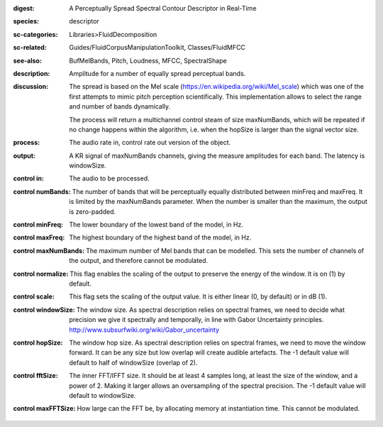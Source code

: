 :digest: A Perceptually Spread Spectral Contour Descriptor in Real-Time
:species: descriptor
:sc-categories: Libraries>FluidDecomposition
:sc-related: Guides/FluidCorpusManipulationToolkit, Classes/FluidMFCC
:see-also: BufMelBands, Pitch, Loudness, MFCC, SpectralShape
:description: Amplitude for a number of equally spread perceptual bands.
:discussion: 
   The spread is based on the Mel scale (https://en.wikipedia.org/wiki/Mel_scale) which was one of the first attempts to mimic pitch perception scientifically. This implementation allows to select the range and number of bands dynamically.

   The process will return a multichannel control steam of size maxNumBands, which will be repeated if no change happens within the algorithm, i.e. when the hopSize is larger than the signal vector size.

:process: The audio rate in, control rate out version of the object.
:output: A  KR signal of maxNumBands channels, giving the measure amplitudes for each band. The latency is windowSize.


:control in:

   The audio to be processed.

:control numBands:

   The number of bands that will be perceptually equally distributed between minFreq and maxFreq. It is limited by the maxNumBands parameter. When the number is smaller than the maximum, the output is zero-padded.

:control minFreq:

   The lower boundary of the lowest band of the model, in Hz.

:control maxFreq:

   The highest boundary of the highest band of the model, in Hz.

:control maxNumBands:

   The maximum number of Mel bands that can be modelled. This sets the number of channels of the output, and therefore cannot be modulated.

:control normalize:

   This flag enables the scaling of the output to preserve the energy of the window. It is on (1) by default.

:control scale:

   This flag sets the scaling of the output value. It is either linear (0, by default) or in dB (1).

:control windowSize:

   The window size. As spectral description relies on spectral frames, we need to decide what precision we give it spectrally and temporally, in line with Gabor Uncertainty principles. http://www.subsurfwiki.org/wiki/Gabor_uncertainty

:control hopSize:

   The window hop size. As spectral description relies on spectral frames, we need to move the window forward. It can be any size but low overlap will create audible artefacts. The -1 default value will default to half of windowSize (overlap of 2).

:control fftSize:

   The inner FFT/IFFT size. It should be at least 4 samples long, at least the size of the window, and a power of 2. Making it larger allows an oversampling of the spectral precision. The -1 default value will default to windowSize.

:control maxFFTSize:

   How large can the FFT be, by allocating memory at instantiation time. This cannot be modulated.


